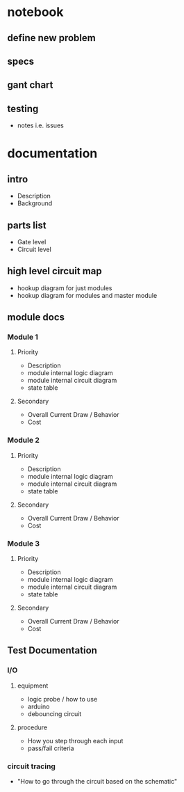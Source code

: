 * notebook
** define new problem
** specs
** gant chart
** testing
   - notes i.e. issues

* documentation

** intro
- Description
- Background

** parts list
- Gate level
- Circuit level

** high level circuit map
- hookup diagram for just modules
- hookup diagram for modules and master module

** module docs

*** Module 1
**** Priority
- Description
- module internal logic diagram
- module internal circuit diagram
- state table
**** Secondary
- Overall Current Draw / Behavior
- Cost

*** Module 2
**** Priority
- Description
- module internal logic diagram
- module internal circuit diagram
- state table
**** Secondary
- Overall Current Draw / Behavior
- Cost

*** Module 3
**** Priority
- Description
- module internal logic diagram
- module internal circuit diagram
- state table
**** Secondary
- Overall Current Draw / Behavior
- Cost

** Test Documentation
*** I/O

**** equipment
- logic probe / how to use
- arduino
- debouncing circuit

**** procedure
- How you step through each input
- pass/fail criteria

*** circuit tracing
- "How to go through the circuit based on the schematic"

